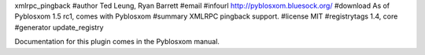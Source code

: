 xmlrpc_pingback
#author Ted Leung, Ryan Barrett
#email 
#infourl http://pyblosxom.bluesock.org/
#download As of Pyblosxom 1.5 rc1, comes with Pyblosxom
#summary XMLRPC pingback support.
#license MIT
#registrytags 1.4, core
#generator update_registry

Documentation for this plugin comes in the Pyblosxom manual.
